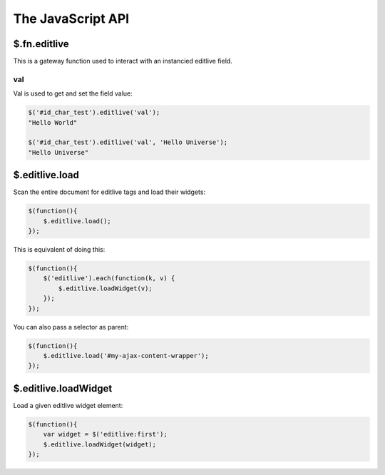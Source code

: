 The JavaScript API
++++++++++++++++++


$.fn.editlive
-------------

This is a gateway function used to interact with an instancied editlive field.


val
^^^

Val is used to get and set the field value:

.. code-block:: javascript

    $('#id_char_test').editlive('val');
    "Hello World"

    $('#id_char_test').editlive('val', 'Hello Universe');
    "Hello Universe"


$.editlive.load
---------------

Scan the entire document for editlive tags and load their widgets:

.. code-block:: javascript

    $(function(){
        $.editlive.load();
    });

This is equivalent of doing this:

.. code-block:: javascript

    $(function(){
        $('editlive').each(function(k, v) {
            $.editlive.loadWidget(v);
        });
    });

You can also pass a selector as parent:

.. code-block:: javascript

    $(function(){
        $.editlive.load('#my-ajax-content-wrapper');
    });


$.editlive.loadWidget
---------------------

Load a given editlive widget element:

.. code-block:: javascript
    
    $(function(){
        var widget = $('editlive:first');
        $.editlive.loadWidget(widget);
    });
